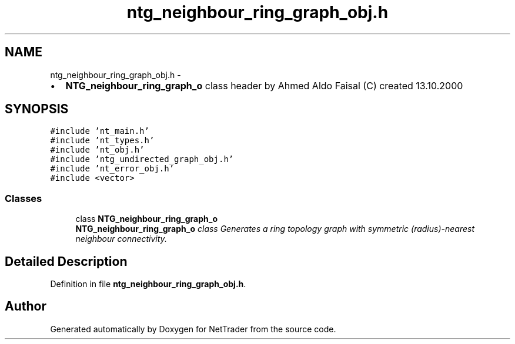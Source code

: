 .TH "ntg_neighbour_ring_graph_obj.h" 3 "Wed Nov 17 2010" "Version 0.5" "NetTrader" \" -*- nroff -*-
.ad l
.nh
.SH NAME
ntg_neighbour_ring_graph_obj.h \- 
.PP
.IP "\(bu" 2
\fBNTG_neighbour_ring_graph_o\fP class header by Ahmed Aldo Faisal (C) created 13.10.2000 
.PP
 

.SH SYNOPSIS
.br
.PP
\fC#include 'nt_main.h'\fP
.br
\fC#include 'nt_types.h'\fP
.br
\fC#include 'nt_obj.h'\fP
.br
\fC#include 'ntg_undirected_graph_obj.h'\fP
.br
\fC#include 'nt_error_obj.h'\fP
.br
\fC#include <vector>\fP
.br

.SS "Classes"

.in +1c
.ti -1c
.RI "class \fBNTG_neighbour_ring_graph_o\fP"
.br
.RI "\fI\fBNTG_neighbour_ring_graph_o\fP class Generates a ring topology graph with symmetric (radius)-nearest neighbour connectivity. \fP"
.in -1c
.SH "Detailed Description"
.PP 

.PP
Definition in file \fBntg_neighbour_ring_graph_obj.h\fP.
.SH "Author"
.PP 
Generated automatically by Doxygen for NetTrader from the source code.
